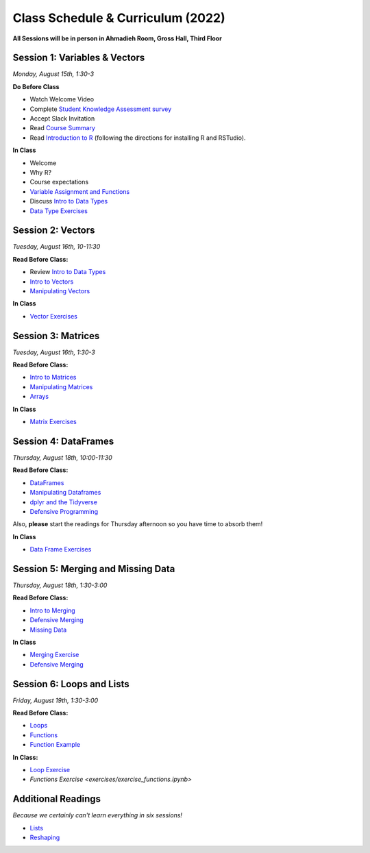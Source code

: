 Class Schedule & Curriculum (2022)
==================================

..  youtube:: HqvHh1WdP5E

**All Sessions will be in person in Ahmadieh Room, Gross Hall, Third Floor**

Session 1: Variables & Vectors
-------------------------------------------------

*Monday, August 15th, 1:30-3*

**Do Before Class**

- Watch Welcome Video
- Complete `Student Knowledge Assessment survey <https://forms.gle/PbY6xMLTALt4zdxT9>`__
- Accept Slack Invitation
- Read `Course Summary <index.rst>`__
- Read `Introduction to R <intro_to_r.ipynb>`__ (following the directions for installing R and RSTudio).

**In Class**

-  Welcome
-  Why R?
-  Course expectations
- `Variable Assignment and Functions <exercises/exercise_assignment_and_funcs.ipynb>`__
-  Discuss `Intro to Data Types <intro_to_datatypes.ipynb>`__
-  `Data Type Exercises <exercises/exercise_datatypes.ipynb>`__

Session 2: Vectors
-------------------------------------------------

*Tuesday, August 16th, 10-11:30*

**Read Before Class:**

-   Review `Intro to Data Types <intro_to_datatypes.ipynb>`__
-  `Intro to Vectors <intro_to_vectors.ipynb>`__
-  `Manipulating Vectors <manipulating_vectors.ipynb>`__

**In Class**

-  `Vector Exercises <exercises/exercise_vectors.ipynb>`__

Session 3: Matrices
---------------------------------------------

*Tuesday, August 16th, 1:30-3*

**Read Before Class:**

-  `Intro to Matrices <intro_to_matrices.ipynb>`__
-  `Manipulating Matrices <manipulating_matrices.ipynb>`__
-  `Arrays <intro_to_arrays.ipynb>`__

**In Class**

-  `Matrix Exercises <exercises/exercise_matrices.ipynb>`__

Session 4: DataFrames
-----------------------------------------------------

*Thursday, August 18th, 10:00-11:30*

**Read Before Class:**

-  `DataFrames <intro_to_dataframes.ipynb>`__
-  `Manipulating Dataframes <manipulating_dataframes.ipynb>`__
-  `dplyr and the Tidyverse <intro_to_tidyverse.ipynb>`__
-  `Defensive Programming <defensive_programming.ipynb>`__

Also, **please** start the readings for Thursday afternoon so you
have time to absorb them!

**In Class**

- `Data Frame Exercises <exercises/exercise_dataframe.ipynb>`__

Session 5: Merging and Missing Data
-------------------------------------------------------------

*Thursday, August 18th, 1:30-3:00*

**Read Before Class:**

- `Intro to Merging <intro_to_merging.ipynb>`__
- `Defensive Merging <defensive_merging.ipynb>`__
- `Missing Data <missing_data.ipynb>`__

**In Class**

-  `Merging Exercise <exercises/exercise_merging_parsonsproblem.ipynb>`__
-  `Defensive Merging <exercises/exercise_defensive_merging.ipynb>`__

Session 6: Loops and Lists
---------------------------------

*Friday, August 19th, 1:30-3:00*

**Read Before Class:**

-  `Loops <loops.ipynb>`__
-  `Functions <functions.ipynb>`__
-  `Function Example <function_example.ipynb>`__

**In Class:**

- `Loop Exercise <exercises/exercise_loops.ipynb>`__
- `Functions Exercise <exercises/exercise_functions.ipynb>`

Additional Readings
-------------------

*Because we certainly can't learn everything in six sessions!*

-  `Lists <lists.ipynb>`__
-  `Reshaping <wide_and_long.ipynb>`__

